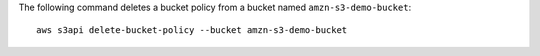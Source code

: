 The following command deletes a bucket policy from a bucket named ``amzn-s3-demo-bucket``::

  aws s3api delete-bucket-policy --bucket amzn-s3-demo-bucket
